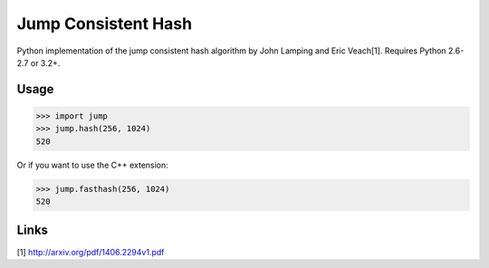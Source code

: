 
Jump Consistent Hash
--------------------

Python implementation of the jump consistent hash algorithm by John Lamping and
Eric Veach[1]. Requires Python 2.6-2.7 or 3.2+.

Usage
`````

.. code:: python

    >>> import jump
    >>> jump.hash(256, 1024)
    520

Or if you want to use the C++ extension:

.. code:: python

    >>> jump.fasthash(256, 1024)
    520

Links
`````

[1] http://arxiv.org/pdf/1406.2294v1.pdf



